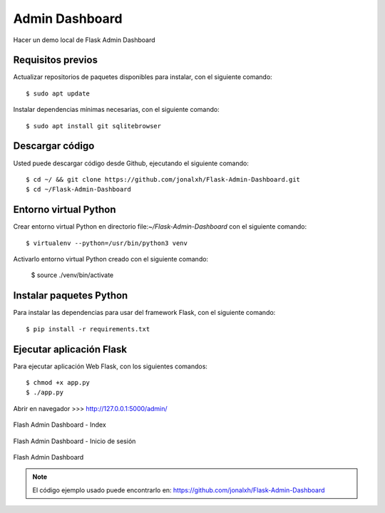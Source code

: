 .. _python_flash_admin_dashboard:

Admin Dashboard
===============

Hacer un demo local de Flask Admin Dashboard


Requisitos previos
------------------

Actualizar repositorios de paquetes disponibles para instalar, con el siguiente comando:

::

	$ sudo apt update

Instalar dependencias mínimas necesarias, con el siguiente comando:

::

	$ sudo apt install git sqlitebrowser


Descargar código
-----------------

Usted puede descargar código desde Github, ejecutando el siguiente comando:

::

	$ cd ~/ && git clone https://github.com/jonalxh/Flask-Admin-Dashboard.git
	$ cd ~/Flask-Admin-Dashboard


Entorno virtual Python
----------------------

Crear entorno virtual Python en directorio file:`~/Flask-Admin-Dashboard` con el siguiente comando:

::
	
	$ virtualenv --python=/usr/bin/python3 venv


Activarlo entorno virtual Python creado con el siguiente comando:
	
	$ source ./venv/bin/activate


Instalar paquetes Python
------------------------

Para instalar las dependencias para usar del framework Flask, con el siguiente comando:

::

	$ pip install -r requirements.txt


Ejecutar aplicación Flask
-------------------------

Para ejecutar aplicación Web Flask, con los siguientes comandos:

::

    $ chmod +x app.py
    $ ./app.py

Abrir en navegador >>> http://127.0.0.1:5000/admin/

.. comments:

	.. figure:: ../_static/flask-admin-dashboard-index.png
	  :class: image-inline
	  :alt: Flash Admin Dashboard - Index
	  :align: center

	  Flash Admin Dashboard - Index

.. figure:: https://raw.githubusercontent.com/Covantec/entrenamiento.frameworks_web_python/master/source/_static/flask-admin-dashboard-index.png
  :class: image-inline
  :alt: Flash Admin Dashboard - Index
  :align: center

  Flash Admin Dashboard - Index

.. comments:

	.. figure:: ../_static/flask-admin-dashboard-login.png
	  :class: image-inline
	  :alt: Flash Admin Dashboard - Inicio de sesión
	  :align: center

	  Flash Admin Dashboard - Inicio de sesión

.. figure:: https://raw.githubusercontent.com/Covantec/entrenamiento.frameworks_web_python/master/source/_static/flask-admin-dashboard-login.png
  :class: image-inline
  :alt: Flash Admin Dashboard - Inicio de sesión
  :align: center

  Flash Admin Dashboard - Inicio de sesión

.. comments:

	.. figure:: ../_static/flask-admin-dashboard.png
	  :class: image-inline
	  :alt: Flash Admin Dashboard
	  :align: center

	  Flash Admin Dashboard

.. figure:: https://raw.githubusercontent.com/Covantec/entrenamiento.frameworks_web_python/master/source/_static/flask-admin-dashboard.png
  :class: image-inline
  :alt: Flash Admin Dashboard
  :align: center

  Flash Admin Dashboard

.. note::
    El código ejemplo usado puede encontrarlo en: https://github.com/jonalxh/Flask-Admin-Dashboard
